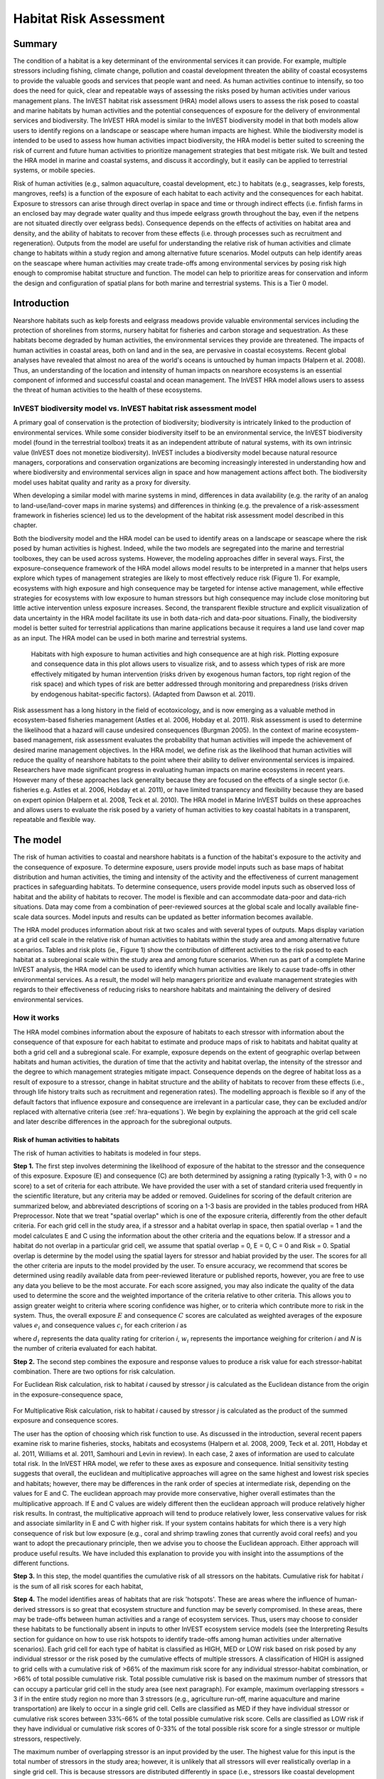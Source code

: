.. _habitat_risk_assessment:


.. |toolbox| image:: ./shared_images/toolbox.jpg
             :alt: toolbox
	     :align: middle 
	     :height: 15px

.. |folder| image:: ./shared_images/openfolder.png
             :alt: folder
	     :align: middle 
	     :height: 15px

.. |ok| image:: /shared_images/okbutt.png
             :alt: folder
	     :align: middle 
	     :height: 15px

.. |addbutt| image:: /shared_images/addbutt.png
             :alt: addbutt
	     :align: middle 
	     :height: 15px

.. |adddata| image:: /shared_images/adddata.png
             :alt: addbutt
	     :align: middle 
	     :height: 15px


.. |hra| image:: habitat_risk_assessment_images/image028.png
             :alt: habitatriskassessment
	     :align: middle 
	     :height: 15px


***********************
Habitat Risk Assessment
***********************

Summary
=======

The condition of a habitat is a key determinant of the environmental services it can provide.  For example, multiple stressors including fishing, climate change, pollution and coastal development threaten the ability of coastal ecosystems to provide the valuable goods and services that people want and need. As human activities continue to intensify, so too does the need for quick, clear and repeatable ways of assessing the risks posed by human activities under various management plans. The InVEST habitat risk assessment (HRA) model allows users to assess the risk posed to coastal and marine habitats by human activities and the potential consequences of exposure for the delivery of environmental services and biodiversity. The InVEST HRA model is similar to the InVEST biodiversity model in that both models allow users to identify regions on a landscape or seascape where human impacts are highest. While the biodiversity model is intended to be used to assess how human activities impact biodiversity, the HRA model is better suited to screening the risk of current and future human activities to prioritize management strategies that best mitigate risk.  We built and tested the HRA model in marine and coastal systems, and discuss it accordingly, but it easily can be applied to terrestrial systems, or mobile species.

Risk of human activities (e.g., salmon aquaculture, coastal development, etc.) to habitats (e.g., seagrasses, kelp forests, mangroves, reefs) is a function of the exposure of each habitat to each activity and the consequences for each habitat. Exposure to stressors can arise through direct overlap in space and time or through indirect effects (i.e. finfish farms in an enclosed bay may degrade water quality and thus impede eelgrass growth throughout the bay, even if the netpens are not situated directly over eelgrass beds). Consequence depends on the effects of activities on habitat area and density, and the ability of habitats to recover from these effects (i.e. through processes such as recruitment and regeneration). Outputs from the model are useful for understanding the relative risk of human activities and climate change to habitats within a study region and among alternative future scenarios.  Model outputs can help identify areas on the seascape where human activities may create trade-offs among environmental services by posing risk high enough to compromise habitat structure and function. The model can help to prioritize areas for conservation and inform the design and configuration of spatial plans for both marine and terrestrial systems. This is a Tier 0 model.

Introduction
============

Nearshore habitats such as kelp forests and eelgrass meadows provide valuable environmental services including the protection of shorelines from storms, nursery habitat for fisheries and carbon storage and sequestration. As these habitats become degraded by human activities, the environmental services they provide are threatened. The impacts of human activities in coastal areas, both on land and in the sea, are pervasive in coastal ecosystems. Recent global analyses have revealed that almost no area of the world's oceans is untouched by human impacts (Halpern et al. 2008). Thus, an understanding of the location and intensity of human impacts on nearshore ecosystems is an essential component of informed and successful coastal and ocean management. The InVEST HRA model allows users to assess the threat of human activities to the health of these ecosystems.

InVEST biodiversity model vs. InVEST habitat risk assessment model
------------------------------------------------------------------

A primary goal of conservation is the protection of biodiversity; biodiversity is intricately linked to the production of environmental services. While some consider biodiversity itself to be an environmental service, the InVEST biodiversity model (found in the terrestrial toolbox) treats it as an independent attribute of natural systems, with its own intrinsic value (InVEST does not monetize biodiversity). InVEST includes a biodiversity model because natural resource managers, corporations and conservation organizations are becoming increasingly interested in understanding how and where biodiversity and environmental services align in space and how management actions affect both.  The biodiversity model uses habitat quality and rarity as a proxy for diversity.

When developing a similar model with marine systems in mind, differences in data availability (e.g. the rarity of an analog to land-use/land-cover maps in marine systems) and differences in thinking (e.g. the prevalence of a risk-assessment framework in fisheries science) led us to the development of the habitat risk assessment model described in this chapter.

Both the biodiversity model and the HRA model can be used to identify areas on a landscape or seascape where the risk posed by human activities is highest. Indeed, while the two models are segregated into the marine and terrestrial toolboxes, they can be used across systems.  However, the modeling approaches differ in several ways. First, the exposure-consequence framework of the HRA model allows model results to be interpreted in a manner that helps users explore which types of management strategies are likely to most effectively reduce risk (Figure 1). For example, ecosystems with high exposure and high consequence may be targeted for intense active management, while effective strategies for ecosystems with low exposure to human stressors but high consequence may include close monitoring but little active intervention unless exposure increases. Second, the transparent flexible structure and explicit visualization of data uncertainty in the HRA model facilitate its use in both data-rich and data-poor situations. Finally, the biodiversity model is better suited for terrestrial applications than marine applications because it requires a land use land cover map as an input. The HRA model can be used in both marine and terrestrial systems.

.. figure:: habitat_risk_assessment_images/image002.jpg

   Habitats with high exposure to human activities and high consequence are at high risk. Plotting exposure and consequence data in this plot allows users to visualize risk, and to assess which types of risk are more effectively mitigated by human intervention (risks driven by exogenous human factors, top right region of the risk space) and which types of risk are better addressed through monitoring and preparedness (risks driven by endogenous habitat-specific factors).  (Adapted from Dawson et al. 2011).

Risk assessment has a long history in the field of ecotoxicology, and is now emerging as a valuable method in ecosystem-based fisheries management (Astles et al. 2006, Hobday et al. 2011). Risk assessment is used to determine the likelihood that a hazard will cause undesired consequences (Burgman 2005). In the context of marine ecosystem-based management, risk assessment evaluates the probability that human activities will impede the achievement of desired marine management objectives. In the HRA model, we define risk as the likelihood that human activities will reduce the quality of nearshore habitats to the point where their ability to deliver environmental services is impaired. Researchers have made significant progress in evaluating human impacts on marine ecosystems in recent years. However many of these approaches lack generality because they are focused on the effects of a single sector (i.e. fisheries e.g. Astles et al. 2006, Hobday et al. 2011), or have limited transparency and flexibility because they are based on expert opinion (Halpern et al. 2008, Teck et al. 2010). The HRA model in Marine InVEST builds on these approaches and allows users to evaluate the risk posed by a variety of human activities to key coastal habitats in a transparent, repeatable and flexible way.

The model
=========

The risk of human activities to coastal and nearshore habitats is a function of the habitat's exposure to the activity and the consequence of exposure. To determine exposure, users provide model inputs such as base maps of habitat distribution and human activities, the timing and intensity of the activity and the effectiveness of current management practices in safeguarding habitats. To determine consequence, users provide model inputs such as observed loss of habitat and the ability of habitats to recover. The model is flexible and can accommodate data-poor and data-rich situations. Data may come from a combination of peer-reviewed sources at the global scale and locally available fine-scale data sources. Model inputs and results can be updated as better information becomes available.

The HRA model produces information about risk at two scales and with several types of outputs. Maps display variation at a grid cell scale in the relative risk of human activities to habitats within the study area and among alternative future scenarios. Tables and risk plots (ie., Figure 1) show the contribution of different activities to the risk posed to each habitat at a subregional scale within the study area and among future scenarios. When run as part of a complete Marine InVEST analysis, the HRA model can be used to identify which human activities are likely to cause trade-offs in other environmental services. As a result, the model will help managers prioritize and evaluate management strategies with regards to their effectiveness of reducing risks to nearshore habitats and maintaining the delivery of desired environmental services.

How it works
------------

The HRA model combines information about the exposure of habitats to each stressor with information about the consequence of that exposure for each habitat to estimate and produce maps of risk to habitats and habitat quality at both a grid cell and a subregional scale. For example, exposure depends on the extent of geographic overlap between habitats and human activities, the duration of time that the activity and habitat overlap, the intensity of the stressor and the degree to which management strategies mitigate impact. Consequence depends on the degree of habitat loss as a result of exposure to a stressor, change in habitat structure and the ability of habitats to recover from these effects (i.e., through life history traits such as recruitment and regeneration rates). The modelling approach is flexible so if any of the default factors that influence exposure and consequence are irrelevant in a particular case, they can be excluded and/or replaced with alternative criteria (see :ref:`hra-equations`).  We begin by explaining the approach at the grid cell scale and later describe differences in the approach for the subregional outputs.

.. _hra-equations:

Risk of human activities to habitats
^^^^^^^^^^^^^^^^^^^^^^^^^^^^^^^^^^^^

The risk of human activities to habitats is modeled in four steps.

**Step 1.** The first step involves determining the likelihood of exposure of the habitat to the stressor and the consequence of this exposure. Exposure (E) and consequence (C) are both determined by assigning a rating (typically 1-3, with 0 = no score) to a set of criteria for each attribute. We have provided the user with a set of standard criteria used frequently in the scientific literature, but any criteria may be added or removed. Guidelines for scoring of the default criterion are summarized below, and abbreviated descriptions of scoring on a 1-3 basis are provided in the tables produced from HRA Preprocessor. Note that we treat "spatial overlap" which is one of the exposure criteria, differently from the other default criteria.  For each grid cell in the study area, if a stressor and a habitat overlap in space, then spatial overlap = 1 and the model calculates E and C using the information about the other criteria and the equations below.  If a stressor and a habitat do not overlap in a particular grid cell, we assume that spatial overlap = 0, E = 0, C = 0 and Risk = 0.  Spatial overlap is determine by the model using the spatial layers for stressor and habiat provided by the user.  The scores for all the other criteria are inputs to the model provided by the user.  To ensure accuracy, we recommend that scores be determined using readily available data from peer-reviewed literature or published reports, however, you are free to use any data you believe to be the most accurate. For each score assigned, you may also indicate the quality of the data used to determine the score and the weighted importance of the criteria relative to other criteria. This allows you to assign greater weight to criteria where scoring confidence was higher, or to criteria which contribute more to risk in the system. Thus, the overall exposure :math:`E` and consequence :math:`C` scores are calculated as weighted averages of the exposure values :math:`e_i` and consequence values :math:`c_i`  for each criterion *i* as

.. math:: E = \frac{\sum^N_{i=1}\frac{e_i}{d_i \cdot w_i}}{\sum^N_{i=1}\frac{1}{d_i \cdot w_i}}
   :label: eq1

.. math:: C = \frac{\sum^N_{i=1}\frac{c_i}{d_i \cdot w_i}}{\sum^N_{i=1}\frac{1}{d_i \cdot w_i}}
   :label: eq2

where :math:`d_i` represents the data quality rating for criterion *i*, :math:`w_i` represents the importance weighing for criterion *i* and *N* is the number of criteria evaluated for each habitat.

**Step 2.** The second step combines the exposure and response values to produce a risk value for each stressor-habitat combination. There are two options for risk calculation.

For Euclidean Risk calculation, risk to habitat *i* caused by stressor *j* is calculated as the Euclidean distance from the origin in the exposure-consequence space,

.. math:: R_{ij} = \sqrt{(E-1)^2+(C-1)^2}
   :label: eq3

.. figure:: habitat_risk_assessment_images/image010.jpg

For Multiplicative Risk calculation, risk to habitat *i* caused by stressor *j* is calculated as the product of the summed exposure and consequence scores.

.. math:: R_{ij} = E \cdot C
    :label: eq4

The user has the option of choosing which risk function to use. As discussed in the introduction, several recent papers examine risk to marine fisheries, stocks, habitats and ecosystems (Halpern et al. 2008, 2009, Teck et al. 2011, Hobday et al. 2011, Williams et al. 2011, Samhouri and Levin in review). In each case, 2 axes of information are used to calculate total risk. In the InVEST HRA model, we refer to these axes as exposure and consequence. Initial sensitivity testing suggests that overall, the euclidean and multiplicative approaches will agree on the same highest and lowest risk species and habitats; however, there may be differences in the rank order of species at intermediate risk, depending on the values for E and C. The euclidean approach may provide more conservative, higher overall estimates than the multiplicative approach.  If E and C values are widely different then the euclidean approach will produce relatively higher risk results. In contrast, the multiplicative approach will tend to produce relatively lower, less conservative values for risk and associate similarlity in E and C with higher risk. If your system contains habitats for which there is a very high consequence of risk but low exposure (e.g., coral and shrimp trawling zones that currently avoid coral reefs) and you want to adopt the precautionary principle, then we advise you to choose the Euclidean approach. Either approach will produce useful results. We have included this explanation to provide you with insight into the assumptions of the different functions.

**Step 3.** In this step, the model quantifies the cumulative risk of all stressors on the habitats. Cumulative risk for habitat *i* is the sum of all risk scores for each habitat,

.. math:: R_i = \sum^J_{j=1} R_{ij}
   :label: eq5

**Step 4.** The model identifies areas of habitats that are risk 'hotspots'. These are areas where the influence of human-derived stressors is so great that ecosystem structure and function may be severly compromised. In these areas, there may be trade-offs between human activities and a range of ecosystem services. Thus, users may choose to consider these habitats to be functionally absent in inputs to other InVEST ecosystem service models (see the Interpreting Results section for guidance on how to use risk hotspots to identify trade-offs among human activities under alternative scenarios). Each grid cell for each type of habitat is classified as HIGH, MED or LOW risk based on risk posed by any individual stressor or the risk posed by the cumulative effects of multiple stressors. A classification of HIGH is assigned to grid cells with a cumulative risk of >66% of the maximum risk score for any individual stressor-habitat combination, or >66% of total possible cumulative risk.  Total possible cumulative risk is based on the maximum number of stressors that can occupy a particular grid cell in the study area (see next paragraph).  For example, maximum overlapping stressors = 3 if in the entire study region no more than 3 stressors (e.g., agriculture run-off, marine aquaculture and marine transportation) are likely to occur in a single grid cell. Cells are classified as MED if they have individual stressor or cumulative risk scores between 33%-66% of the total possible cumulative risk score. Cells are classified as LOW risk if they have individual or cumulative risk scores of 0-33% of the total possible risk score for a single stressor or multiple stressors, respectively.  

The maximum number of overlapping stressor is an input provided by the user. The highest value for this input is the total number of stressors in the study area; however, it is unlikely that all stressors will ever realistically overlap in a single grid cell.  This is because stressors are distributed differently in space (i.e., stressors like coastal development exist along the shore while shipping lanes exist offshore) and because some stressors can never exist in the exact same location (i.e., coastal development for tourism and aquaculture). From applying this model in several locations, we have found that 3 or 4 is a common value for maximum number of overlapping stressors, but the user should either manually examine his/her maps for overlaps in stressors or use the overlap analysis model to calculate the highest number of overlappig stressors.

**Step 5.** In the final step, the user has the option of assessing risk at a subregional scale, which is larger than the resolution of the grid cells and smaller than the size of the study area.  In a coastal and marine spatial planning process, subregions are often units of governance (i.e., coastal planning regions, states or provinces) within the boundaries of the planning area. Risk outputs at a subregional scale can be used to determine which activites are contributing the most to habitat risk in a particular region.  This information can in turn be used to explore strategies that would reduce the exposure of a particular habitat to a particular activity, such as reducing the extent or changing the location of an activity.  The model produces risk plots for each habitat that compare the consequence and exposure scores for all activities at a subregional scale.  These plots help to user to understand if reducing exposure of particular activities through management actions is likely to reduce risk or if risk is driven by consequence, which is harder to perturb through management actions (see Figure 1 above).  The model also produces tables listing E, C and Risk for each habitat-stressor combination at a subregional scale and calculates the percentage of cumulative risk by habitat that is due to a particular stressor in that region.  Note that the subregional score for spatial overlap (a default exposure criteria) is based on the fraction of habitat area in a subregion that overlaps with a human activity (see below for more detail).  The subregional score for all other E and C criteria are the average E and C score across all grid cells in the study area. Risk is estimated either using the Euclidean distance or multaplicative approach (see above).


Exposure and consequence criteria in more detail
^^^^^^^^^^^^^^^^^^^^^^^^^^^^^^^^^^^^^^^^^^^^^^^^

The model allows for any number of criteria to be used when evaluating the risk to habitat areas. As a default, the model provides a set of typical considerations for evaluating risk of stressors to habitats. With the exception of spatial overlap at a grid cell scale, these criteria are rated on a scale of 1-3, with 0 = no score.  But we do not constrain the rating of these criteria to a 0-3 scale. If there is significant literature using an alternative scale, the model can accomodate any scale (i.e., 1-5, 1-10) as long as there is consistency across the rating scores within a single model run. It should be noted that using a score of 0 on ANY scale will indicate that the given criteria is not desired within that model run. 

Exposure of habitats to stressors
"""""""""""""""""""""""""""""""""

The risk of a habitat being affected by a stressor depends in part on the exposure of the habitat to that stressor. Stressors may impact habitats directly and indirectly. Because indirect impacts are poorly understood and difficult to trace, we only model the risk of stressors that directly impact habitat by overlapping in space. Other important considerations include the duration of spatial overlap, intensity of the stressor, and whether management strategies reduce or enhance exposure.

1. **Spatial overlap .**  To assess spatial overlap in the study area, the model uses maps of the distribution of habitats and stressors.  Habitat types can be biotic, such as eelgrass or kelp, or abiotic, such as hard or soft bottom. The user defines the detail of habitat classification. For example, habitats can be defined as biotic or abiotic, by taxa (e.g., coral, seagrass, mangrove), by species (e.g., red, black mangroves) or in whatever scheme the user desires.  However, the user should keep in mind that in order for such detail to be useful and change the outcome of the model, these habitat classifications should correspond with differences between habitats in their response to the stressors.

   The model also requires the user to input maps of the distribution of each stressor and information about its "zone of influence." The zone of influence of each stressor is the distance over which the effects of the stressor spread beyond its actual footprint in the input stressor map. For some stressors, such as over-water structures that shade eelgrass beds, this distance will be small.  For other stressors, such as finfish aquaculture pens where nutrients spread 300-500m, this distance may be large. The model uses the distance of influence of a stressor to create an intermediate output that is a map of the stressor footprint buffered by the zone of influence. The model uses the maps of habitat and buffered stressors to estimate spatial overlap between each habitat and each stressor at the grid cell and subregional scale.
   
   For each grid cell, if the habitat overlaps with a stressor, then spatial overlap = 1 and the model calculates exposure, consequence and risk using scores for the other criteria (below).  If a habitat does not overlap with a stressor in a particular grid cell, then the model sets exposure, consequence and risk = 0 in that particular grid cell. At the subregional scale, the model calculates the fraction of area of each habitat that overlaps with each stressor.  Next the model puts that fraction on a scale of 1-3 to match the scale for scoring the other criteria.  For example,if spatial overlap = 50% of the habitat overlapped by a stressor, then 3*overlap + 1*(1-overlap) = 2.  Lastly, the model averages the spatial overlap score with the average exposure score for the subregion.  If there is no spatial overlap between the habitat and stressor at the subregional scale, then exposure = 0, consequence = 0 and risk = 0.  

2. **Overlap time rating.**  Temporal overlap is the duration of time that the habitat and the stressor experience spatial overlap. Some stressors, such as permanent overwater structures, are present year-round; others are seasonal, such as certain fishing practices. Similarly, some habitats (e.g. mangroves) are present year round, while others are more ephemeral (e.g. some seagrasses). 

   We use the following categories to classify HIGH, MEDIUM and LOW temporal overlap:

   ================ ========================================================= ======================================================== ======================================================== ============
   ..               High (3)                                                  Medium (2)                                               Low (1)                                                  No score (0)
   ================ ========================================================= ======================================================== ======================================================== ============
   Temporal overlap Habitat and stressor co-occur for 8-12 months of the year Habitat and stressor co-occur for 4-8 months of the year Habitat and stressor co-occur for 0-4 months of the year N/A
   ================ ========================================================= ======================================================== ======================================================== ============

   Choose "No score" to exclude this criteria from your assessment.

3. **Intensity rating.** The exposure of a habitat to a stressor depends not only on whether the habitat and stressor overlap in space and time, but also on the intensity of the stressor.  The intensity criterion is stressor-specific.  For example, the intensity of nutrient-loading stress associated with netpen salmon aquaculture is related to the number of salmon in the farm and how much waste is released into the surrounding environment. Alternatively, the intensity of destructive shellfish harvesting is related to the number of harvesters and the harvest practices. You can use this intensity criteria to explore how changes in the intensity of one stressor might affect risk to habitats.  For example, one could change the intensity score to represent changes in the stocking density of a salmon farm in a future scenario.  One can also use this ranking to incorporate relative differences in the intensity of different stressors within the study region.  For example, different types of marine transportation may have different levels of intensity.  For example, cruise ships may be a more intense stressor than water taxis because they release more pollutants than the taxis do. 

   We use the following categories to classify HIGH, MEDIUM and LOW intensity:

   ========= ============== ================ ============= ============
   ..        High (3)       Medium (2)       Low (1)       No score (0)
   ========= ============== ================ ============= ============
   Intensity High intensity Medium intensity Low intensity N/A
   ========= ============== ================ ============= ============

   Choose "No score" to exclude this criteria from your assessment.

4. **Management strategy effectiveness rating.** Management can limit the negative impacts of human activities on habitats. For example, policies that require salmon aquaculturists to let their farms lie fallow may reduce the amount of waste released and allow nearby seagrasses to recover. Similarly, regulations that require a minimum height for overwater structures reduce the shading impacts of overwater structures on submerged aquatic vegetation. Thus, effective management strategies will reduce the exposure of habitats to stressors. The effectiveness of management of each stressor is scored relative to other stressors in the region.  So if there is a stressor that is very well managed such that it imparts much less stress on the system than other stressors, classify management effectiveness as "very effective."  In general, however, the management of most stressors is likely to be "not effective."  After all, you are including them as stressors because they are having some impact on habitats. You can then use this criterion to explore changes in management between scenarios, such as the effect of changing coastal development from high impact (which might receive a score of "not effective") to low impact (which might receive a score of "somewhat effective)." 

   We use the following categories to classify HIGH, MEDIUM and LOW management effectiveness:

   ======================== ============================= ================== ============== ============
   ..                       High (3)                      Medium (2)         Low (1)        No score (0)
   ======================== ============================= ================== ============== ============
   Management effectiveness Not effective, poorly managed Somewhat effective Very effective N/A
   ======================== ============================= ================== ============== ============

   Choose "No score" to exclude this criteria from your assessment.


Consequence of exposure
"""""""""""""""""""""""

The risk of a habitat being degraded by a stressor depends on the consequence of exposure. The consequence of exposure depends on the ability of a habitat to resist the stressor and recover following exposure, and can be assessed using four key attributes: change in area, change in structure, frequency of natural disturbance, and recovery attributes.  We describe each in turn below.

1. **Change in area rating.** Change in area is measured as the percent change in areal extent of a habitat when exposed to a given stressor and thus reflects the sensitivity of the habitat to the stressor. Habitats that lose a high percentage of their areal extent when exposed to a given stressor are highly sensitive, while those habitats that lose little area are less sensitive and more resistant. 

   We use the following categories to classify HIGH, MEDIUM and LOW change in area:

   ============== =========================== ============================ ======================== ============
   ..             High (3)                    Medium (2)                   Low (1)                  No score (0)
   ============== =========================== ============================ ======================== ============
   Change in area High loss in area (50-100%) Medium loss in area (20-50%) Low loss in area (0-20%) N/A
   ============== =========================== ============================ ======================== ============

   Choose "No score" to exclude this criteria from your assessment.

2. **Change in structure rating.** For biotic habitats, the change in structure is the percentage change in structural density of the habitat when exposed to a given stressor. For example, change in structure would be the change in shoot density for seagrass systems, change in polyp density for corals, or change in stipe density for kelp systems. Habitats that lose a high percentage of their structure when exposed to a given stressor are highly sensitive, while habitats that lose little structure are less sensitive and more resistant. For abiotic habitats, the change in structure is the amount of structural damage sustained by the habitat. Sensitive abiotic habitats will sustain complete or partial damage, while those that sustain little to no damage are more resistant. For example, gravel or muddy bottoms will sustain partial or complete damage from bottom trawling while hard bedrock bottoms will sustain little to no damage.

   We use the following categories to classify HIGH, MEDIUM and LOW change in structure:

   =================== ==================================================================================================================== ======================================================================================================================= ======================================================================================================================== ============
   ..                  High (3)                                                                                                             Medium (2)                                                                                                              Low (1)                                                                                                                  No score (0)
   =================== ==================================================================================================================== ======================================================================================================================= ======================================================================================================================== ============
   Change in structure High loss in structure (for biotic habitats, 50-100% loss in density, for abiotic habitats, total structural damage) Medium loss in structure (for biotic habitats, 20-50% loss in density, for abiotic habitats, partial structural damage) Low loss in structure (for biotic habitats, 0-20% loss in density, for abiotic habitats, little to no structural damage) N/A
   =================== ==================================================================================================================== ======================================================================================================================= ======================================================================================================================== ============

   Choose "No score" to exclude this criteria from your assessment.

3. **Frequency of natural disturbance rating.** If a habitat is naturally frequently perturbed in a way similar to the anthropogenic stressor, it may be more resistant to additional anthropogenic stress. For example, habitats in areas that experience periodical delivery of nutrient subsidies (i.e. from upwelling or allocthonous inputs such as delivery of intertidal plant material to subtidal communities) are adapted to variable nutrient conditions and may be more resistant to nutrient loading from netpen salmon aquaculture. This criterion is scored separately for each habitat-stressor combination, such that being adapted to variable nutrient conditions increases resistance to nutrient loading from salmon aquaculture but not destructive fishing. However, high storm frequency may increase resistance to destructive fishing, because both stressors impact habitats in similar ways. 

   We use the following categories to classify HIGH, MEDIUM and LOW natural disturbance frequencies:

   ================================ ====================== ====================== =============== ============
   ..                               High (3)               Medium (2)             Low (1)         No score (0)
   ================================ ====================== ====================== =============== ============
   Frequency of natural disturbance Annually or less often Several times per year Daily to weekly N/A
   ================================ ====================== ====================== =============== ============

   Choose "No score" to exclude this criteria from your assessment.

.. note:: The following consequence criteria are Recovery Attributes.  These include life history traits such as regeneration rates and recruitment patterns influence the ability of habitats to recover from disturbance.  For biotic habitats, we treat recovery as a function of natural mortality, recruitment, age of maturity, and connectivity.

4. **Natural mortality rate rating (biotic habitats only).** Habitats with high natural mortality rates are generally more productive and more capable of recovery.

   We use the following categories to classify HIGH, MEDIUM and LOW natural mortality rates:

   ====================== ========================== ================================ ================================== ============
   ..                     High (3)                   Medium (2)                       Low (1)                            No score (0)
   ====================== ========================== ================================ ================================== ============
   Natural mortality rate Low mortality (e.g. 0-20%) Moderate mortality (e.g. 20-50%) High mortality (e.g.80% or higher) N/A
   ====================== ========================== ================================ ================================== ============

   Choose "No score" to exclude this criteria from your assessment.

5. **Recruitment rating (biotic habitats only).** Frequent recruitment increases recovery potential by increasing the chance that incoming propagules can re-establish a population in a disturbed area.

   We use the following categories to classify HIGH, MEDIUM and LOW natural recruitment rate:

   ======================== ============ ============= ==================== ============
   ..                       High (3)     Medium (2)    Low (1)              No score (0)
   ======================== ============ ============= ==================== ============
   Natural recruitment rate Every 2+ yrs Every 1-2 yrs Annual or more often N/A
   ======================== ============ ============= ==================== ============

   Choose "No score" to exclude this criteria from your assessment.

6. **Age at maturity/recovery time.** Biotic habitats that reach maturity earlier are likely to be able to recover more quickly from disturbance than those that take longer to reach maturity.  Here we refer to maturity of the habitat as a whole (i.e., a mature kelp forest) rather than reproductive maturity of individuals.  For abiotic habitats, shorter recovery times for habitats such as mudflats decrease the consequences of exposure to human activities. In contrast, habitats made of bedrock will only recover on geological time scales, greatly increasing the consequences of exposure. 

   We use the following categories to classify HIGH, MEDIUM and LOW age at maturity/recovery time:

   ============================= ================ ========== ============== ============
   ..                            High (3)         Medium (2) Low (1)        No score (0)
   ============================= ================ ========== ============== ============
   Age at maturity/recovery time More than 10 yrs 1-10yrs    Less than 1 yr N/A
   ============================= ================ ========== ============== ============

   Choose "No score" to exclude this criteria from your assessment.

7. **Connectivity rating (biotic habitats only).** Larval dispersal and close spacing of habitat patches increases the recovery potential of a habitat by increasing the chance that incoming propagules can re-establish a population in a disturbed area. 

   We use the following categories to classify HIGH, MEDIUM and LOW connectivity:

   ============ ============================== =========================== ======================= ============
   ..           High (3)                       Medium (2)                  Low (1)                 No score (0)
   ============ ============================== =========================== ======================= ============
   Connectivity Low dispersal (less than 10km) Medium dispersal (10-100km) High dispersal (>100km) N/A
   ============ ============================== =========================== ======================= ============

   Choose "No score" to exclude this criteria from your assessment.

Using Spatially Explicit Criteria
^^^^^^^^^^^^^^^^^^^^^^^^^^^^^^^^^

As an alternative to assigning a single rating to a criteria that is then applied to the whole study region, the model allows for spatially explicit criteria to be used as an input. Spatially explicit criteria ratings can be used for any of the exposure or consequence criteria. For example, the user could differtiate between areas of high and low recruitment for a particular habitat or species within the study area.  As another example, the user may have information on spatial variation in a human activity, such as density of fish in aquaculture pens which could influence the intensity rating of this stressor. The spatially explicit criteria are vector layers, where each feature may contain a separate rating for that particular area. (See the :ref:`hra-preprocessor` section for more information how how to prepare and use spatially explicit criteria within a complete model run.)

Guidelines for scoring data quality
^^^^^^^^^^^^^^^^^^^^^^^^^^^^^^^^^^^

Risk assessment is an integrative process, which requires a substantial amount of data on many attributes of human and ecological systems. It is likely that some aspects of the risk assessment will be supported by high quality data and other aspects will be subject to limited data availability and high uncertainty. The user has the option of scoring data quality to put greater weight on the criteria for which confidence is higher in the calculation of risk (eq. 2 and 3). We hope that by including the option to rate data quality in the model, users will be aware of some sources of uncertainty in the risk assessment, and will therefore be cautious when using results derived from low quality data. In addition, the information generated from this rating process can be used to guide research and monitoring effects to improve data quality and availability. We suggest the users first run the model with the same data quality score (e.g., 1) for all the criteria to determine if the overall patterns make sense based just on relationships between the stressors and habitats. Next, ff users do not have verified information on the data quality of a given criteria, they should then re-run the model using a 2 or 3 to indicate lower and lowest possible data quality.


For each exposure and consequence score, users can indicate the quality of the data that were used to determine the score on a sliding scale where 1 indicates a limited knowledge of the data quality, and anything above that would be seen as increasingly trustworthy data. 

===================================================================================================================================================== ==================================================================================================================================================================== =====================================================================================================================
Best data                                                                                                                                             Adequate data                                                                                                                                                        Limited data
===================================================================================================================================================== ==================================================================================================================================================================== =====================================================================================================================
Substantial information is available to support the score and is based on data collected in the study region (or nearby) for the species in question. Information is based on data collected outside the study region, may be based on related species, may represent moderate or insignificant statistical relationships. No empirical literature exists to justify scoring for the species but a reasonable inference can be made by the user.
===================================================================================================================================================== ==================================================================================================================================================================== =====================================================================================================================


Limitations and Assumptions
---------------------------

Limitations
^^^^^^^^^^^

1. **Results are limited by data quality**: The accuracy of the model results is limited by the availability and quality of input data. Using high quality data such as those from local assessments replicated at several sites within the study region for the species in question within the last ten years will yield more accurate results than using lower quality data that are collected at a distant location with limited spatial or temporal coverage. In most cases, users will need to use data from other geographic locations for some of the stressor-habitat combinations because most of the data on the effects of some stressors have only been collected in a limited number of locations worldwide. To overcome these data limitations, we include a data quality score in the analysis.  This score allows users to down-weight criteria for which data quality is low.

2. **Results should be interpreted on a relative scale**: Due to the nature of the scoring process, results can be used to compare the risk of several human activities among several habitats within the study region (which can range in size from small local scales to a global scale), but should not be used to compare risk calculations from separate analyses.

3. **Results do not reflect the effects of past human activities**. The HRA model does not explicitly account for the effects of historical human activities on the current risk. Exposure to human activities in the past may affect the consequence of human activities in the present and future. If users have historical data on the exposure of habitats to human activities (e.g. spatial and temporal extent), and information on how this affects current consequence scores, they may include this information in the analysis for more accurate results.

4. **Results are based on equal weighting of criteria unless the user weights the criteria by importance or data quality**. The model calculates the exposure and consequence scores assuming that the effect of each criterion (i.e. spatial overlap and recruitment pattern) is of equal importance in determining risk. The relative importance of each of the criteria is poorly understood, so we assume equal importance. However, the user has the option to weight the importance of each criterion in determining overall risk.

Assumptions
^^^^^^^^^^^

1. **Often information in the literature about the effect stressors on habitats comes from only a few locations**.  If using globally available data or data from other locations, users make the assumption that *ecosystems around the world respond in similar ways to any given stressor* (i.e. eelgrass in the Mediterranean responds to netpen aquaculture in the same way as eelgrass in British Columbia). To avoid making this assumption across the board, users should use local data whenever possible.

2. **Cumulative risk is additive (vs. synergistic or antagonistic)**. The interaction of multiple stressors on marine ecosystems is poorly understood (see Crain et al. 2008 for more information). Interactions may be additive, synergistic or antagonistic. However, our ability to predict the type of interaction that will occur is limited. Due to the absence of reliable information on the conditions that determine additivity, synergism or antagonism, the model assumes additivity because it is the simplest approach. As a result, the model may over- or under-estimate the cumulative risk depending on the set of stressors occurring in the study region.


.. _hra-data-needs:

Data Needs
==========

The model uses an interface to input all required and optional data and a series of Comma Separated Value (CSV) files with which to score all criteria and their data quality.  Here we outline the options presented to the user via the interface and the maps and data tables that will be used by the model.  First we describe required inputs, followed by a description of optional inputs.

To run the model, three steps are required:

1.  Run the HRA Preprocessor Tool
2.  Fill out the Ratings CSVs
3.  Run the Habitat Risk Assessment model


.. _hra-preprocessor:

HRA Preprocessor
----------------

Before running the HRA model, it is necessary to concatenate and rate all applicable criteria information. This can be accomplished by running the Preprocessor tool, then editing the resulting CVSs. If you have already run the model, or have the 'habitat_stressor_ratings' directory from a previous HRA Preprocessor run, you may skip this step and proceed to running the Habitat Risk Assessment tool. 

To run the tool, run the HRA Preprocessor executable. This will launch a graphical user interface (GUI).

.. figure:: habitat_risk_assessment_images/hra_preproc_total.png

    The HRA Preprocessor main user interface.
|
There are several pieces that should be used as inputs to this tool. At any time, you can click the blue question marks to the right of an input for additional guidance.

1. **Workspace Location (required)**. Users are required to specify a workspace folder path. Running HRA Preprocessor creates a folder named 'habitat_stressor_ratings' within this workspace. This Folder will hold all relevant CSVs for criteria rating in the particular model run. ::

     Name: Path to a workspace folder.  Avoid spaces.
     Sample path: \InVEST\HabitatRiskAssess_3_0\

2. **Calculate Risk To Habitat/Species**  Here you will select the habitats and/or species that will be inputs for this run of the model. Each of these inputs should point to a directory containing all of the named habitat or species shapefile layers that you wish to include in this model run. The file names are not required to contain an identifying number. Each directory should be independent of the others so as to avoid incorrect repetition in the outputs, and should contain ONLY layers that are desired within this assessment. ::
     
     Name: Path to a habitat or species folder.  Avoid spaces.
     Sample path: \InVEST\HabitatRiskAssess_3_0\HabitatLayers

3. **Directory for Stressor Layers** Users should select a folder containing stressors to be overlapped with habitats and/or species. This directory should contain ONLY the stressors desired within this model run. ::
     
     Name: Path to a habitat or species folder.  Avoid spaces.
     Sample path: \InVEST\HabitatRiskAssess_3_0\StressorLayers

.. figure:: habitat_risk_assessment_images/hra_preproc_wkspace.png

4. **Criteria** We have divided up criteria into 3 categories: Exposure, Sensitivity, and Resilience. Exposure criteria are specific to a habitat-stressor pairing, and will be applied to the exposure portion of the risk modeling equation. Sensitivity criteria are also applied to a specific habitat-stressor pairing, but will be applied to the consequence portion of the risk equation. Resilience criteria will likewise be applied to the consequence portion of the risk equation, but are specific to an overall habitat. Placing a criteria into one of these categories within the user interface will determine how user ratings are input into the HRA model. The default criteria provided are derived from peer-reviewed literature and are recommended as a good set of contributers to risk in a system, but users do have the option to add or remove criteria if desired.  Only choose this option if the default criteria do not apply to the system being modeled, or do not correctly address all facets of the risk assessment.

.. figure:: habitat_risk_assessment_images/hra_preproc_criteria.png
    
    The three categories- Exposure, Sensitivity, and Resilience correspond to stressor-specific, overlap-specific, and habitat-specific criteria respectively.
|
5. **Optional** Determine whether spatial criteria are available and desired. These are vector layer files which would provide more explicit detail for a specific criteria in the assessment. If spatially explicit criteria is desired, this input should point to an outer directory for all spatial criteria. A rigid structure **MUST** be followed in order for the model to run. Within the outer spatial criteria folder, there **MUST** be the following 3 folders: Sensitivity, Exposure, and Resilience. Vector criteria may then be placed within the desired folder. Each feature in the shapefiles used **MUST** include a 'Rating' attribute which maps to a float or int value desired for use as the rating value of that spatial criteria area. 
  + Any criteria placed within the Resilience folder will apply only to a given habitat. They should be named with the form: habitatname_criteria_name.shp. Criteria may contain more than one word if separated by an underscore.
  + Any criteria placed within the Exposure folder will apply to the overlap between a given habitat and a given stressor. They should be named with the form: habitatname_stressorname_criteria_name.shp. Criteria may contain more than one word if separated by an underscore.
  + Any criteria placed within the Sensitivity folder will apply to the overlap between a given habitat and a given stressor. They should be named with the form: habitatname_stressorname_criteria_name.shp. Criteria may contain more than one word if separated by an underscore.

.. figure:: habitat_risk_assessment_images/hra_preproc_spatial.png


6. Run the tool. This will create a directory in your selected workspace called habitat_stressor_ratings. Keep in mind that if a folder of the name habitat_stressor_ratings already exists within the workspace, it will be deleted to make way for the new output folder. This directory can be renamed as necessary after completion, and will contain a series of files with the form: habitatname_ratings.csv, as well a file named stressor_buffers.csv. There will be one file for every habitat, and the one additional file for stressor buffers. HRA 3.0's sample data includes a sample folder for use within the main HRA executable called habitat_stressor_ratings_sample, containing pre-filled criteria values relevant to the sample data for the west coast of Vancouver Island, Canada.

.. _hra-csvs:

Ratings CSVs
------------

The CSVs contained within the habitat_stressor_ratings folder will provide all criteria information for the run of the Habitat Risk Assessment. There are two types of CSVs- habitat overlap CSVs and the stressor buffer CSV. Habitat CSVs will contain not only habitat-specific criteria information, but also all criteria that impact the overlap between that habitat and all applicable stressors. The stressor buffer CSV will be a single file containing the desired buffer for all stressors included in the assessment.

.. figure:: habitat_risk_assessment_images/csvs.png

    Upon initial creation, CSVs will contain no ratings, only guidance for known criteria on a scale of 0-3. However, users should feel free to fill in ratings on a different scale if there is significant reviewed data, but should be sure to be consistent on scale across ALL CSVs.

|
When preprocessor is run, the CSVs will contain no numerical ratings, only guidance on how each rating might be filled out. The user should use the best available data sources in order to obtain rating information. The column information to be filled out includes the following:

1. "Rating"- This is a measure of a criterion's impact on a particular habitat or stressor, with regards to the overall ecosystem. Data may come from a combination of peer-reviewed sources at the global scale and locally available fine-scale data sources. Model inputs and results can be updated as better information becomes available. We provide guidance for well-known criteria on a scale of 0-3, but it should be noted that if information is available on a different scale, this can also be used. It is important to note, however, that all rating information across all CSVs should be on one consistent scale, regardless of what the upper bound is.
2. "DQ"- This column represents the data quality of the score provided in the \'Rating\' column. Here the model gives the user a chance to downweight less-reliable data sources, or upweight particularly well-studied criteria. While we provide guidance for a scoring system of 1-3, the user should feel free to use any upper bound they feel practical, as long as the scale is consistent. The lower bound, however, should ALWAYS be 1, unless the user wishes to remove the entire criteria score.
3. "Weight"- Here the user is given the opportunity to upweight critiera which they feel are particularly important to the system, independent of the source data quality. While we provide guidance for a scoring system from 1-3, the user should feel free to use any upper bound they feel practical, as long as the scale is consistent. The lower bound, however, should ALWAYS be 1 unless the user wishes to remove the entire criteria score.
4. (Optional) "E/C"- This column indicates whether the given criteria is being applied to the exposure or the consequence portion of the chosen risk equation. These can be manually changed by the user on a single criteria basis, however, we would strongly recommend against it. If the user desires to chance that criteria's allocation, it would be better to chance the allocation of the criteria within the Resilience, Exposure, Sensitivity categories using the HRA Preprocessor User Interface. By default, any criteria in the Sensitivity or Resilience categories will be assigned to Consequence (C) within the risk equations, and any criteria within the Exposure category will be assigned to Exposure (E) within the risk equation.

Habitat CSVs should be filled out with habitat-specific criteria information as well as any criteria which apply to the overlap of the given habitat and stressors. The Stressor Buffer CSV should be filled out with the desired numerical buffer which can be used to expand a given stressor's influence within the model run. This can be 0 if no buffering is desired for a given stressor, but may NOT be left blank.

Any criteria which use spatially explicit criteria (specified by the user during the HRA Preprocessor) will be noted in the CSV by the word 'SHAPE' in the rating column for that habitat, stressor, or combined criteria. The user should still fill in a Data Quality and Weight for these criteria, but should **NOT** remove the 'SHAPE' string unless they no longer desire to use a spatial criteria for that attribute.

.. figure:: habitat_risk_assessment_images/stress_csvs.png

.. _hra-main-executable:

Habitat Risk Assessment
-----------------------

The main computation portion of the HRA model will be done by the Habitat Risk Assessment executable. First we describe required inputs.  The required inputs are the minimum data needed to run this model.

.. figure:: habitat_risk_assessment_images/hra_total.png

    The HRA 3.0 main executable.

1. **Workspace Location (required)**. Users are required to specify a workspace folder path.  It is recommended that the user create a new folder for each run of the model.  For example, by creating a folder called "runBC" within the "HabitatRiskAssess_3_0" folder, the model will create "Intermediate" and "Output" folders within this "runBC" workspace.  The "Intermediate" folder will compartmentalize data from intermediate processes.  The model's final outputs will be stored in the "Output" folder. ::

     Name: Path to a workspace folder.  Avoid spaces.
     Sample path: \InVEST\HabitatRiskAssess_3_0\runBC

2. **Criteria Scores Folder (required)**. After running the HRA Preprocessor tool, a folder will be created which contains the collective criteria scores for all habitats and stressors. For this input, point to the outer folder containing all CSVs. ::

     Name: Folder can be named anything, but avoid spaces.
     Sample path: \InVEST\HabitatRiskAssess_3_0\runBC\habitat_stressor_ratings

3. **Resolution of Analysis (required)**. The size in meters that is desired for the analysis of the shapefile layers at a grid cell scale. This will define the width and height of each unique risk grid cell. This must be a whole number.  The user should base this size on the resolution of the habitat data and scale at which habitats are distributed in space.  For example, small patches of seagrasses and kelp are often about 100-200 square meters, which is about the smallest resolution we recommend running the model.  If the input habitat data are coarse, then a minimum of 500 meters is better.  If you examine your risk outputs and find that the edges of patches of habitat have regular and distinct variation in risk, such that every high and medium risk cell on the edge of habitat patches are border by low risk cells, consider enlargening your resolution.  We recommend running the model for the first time at a low resolution (500 m2 or 1 km) to verify that the model is running properly.  Then use a higher resolution in subsequent runs.

4. **Risk Equation (required)**. This selection chooses the equation that will be used when calculating risk to a given habitat. (See the :ref:`hra-equations` section.) The user may choose either either a Euclidean risk model, or a Multiplicative risk model. 

5. **Decay Equation (required)** This selection picks how any desired stressor buffering will be applied. The stressor buffer amount, which should have been provided by the user in the stressor buffer CSV, can be degraded in order to provide a more accurate depiction of influence decay within an ecosystem. The options are as follows. "None" will provide the full range of the stressor buffer, without any decay whatsoever. "Linear" and "Exponential" will use the stated equation as a model for decay from the edges of the original stressor shape to the full extent of the buffer distance. 

6. **Maximum Criteria Score (required)** The maximum criteria score is the user-reported highest value assigned to any criteria rating within the assessment. This will be used as the upper bounded value against which all rating scores will be compared. For example, in a model run where the ratings scores vary from 0-3, this would be a 3. If the user chooses to use a different scale for ratings, however, this should be the highest value that could be potentially assigned to a criteria. If the model run is using spatially explicit criteria, this value should be the maximum value assigned to either a criteria feature or to a CSV criteria rating.

7. **Use Subregions Shapefile? (optional)**. By checking this box, the model will use a subregions shapefile to generate an HTML table of averaged exposure, consequence, and risk values within each subregion by habitat and stressor. In addition, if the Risk Equation chosen is Euclidean, the model will also generate a series of figures which clearly display the exposure-consequence ratings and the resulting risk results for each habitat-stressor combination by subregion. It will also create a figure showing cumulative ecosystem risk for all subregions habitats in the study. Each of the subregion shapefile features **MUST** contain a 'Name' attribute in order to be properly included in the subregion averaging. ::

     Name: File can be named anything, but avoid spaces.
     File Type: Polygon shapefile (.shp)
     Sample path: \InVEST\HabitatRiskAssess_3_0\runBC\subregions.shp

.. _hra-interpreting-results:

Interpreting results
====================

Model outputs
-------------

Upon successful completion of the model, you will see new folders in your Workspace called "Intermediate" and "Output". These two folders will hold all outputs, both temporary and final that are used in a complete run of the model. While most users will be interested only in the Output folder data, we will describe all outputs below.

Intermediate Folder
^^^^^^^^^^^^^^^^^^^

The Intermediate folder contains files that were used for final output calculations. All rasters within this file use the pixel size that the user specifies in the "Resolution of Analysis" text field of the :ref:`hra-main-executable` main executable. 

+ \\Intermediate\\Criteria_Rasters\\spatial_criteria_name.tif

  + If the user has included any spatially explicit criteria in the assessment, this folder will contain a rasterized version of that vector layer, with the 'Rating' attribute burned as the pixel value. 

+ \\Intermediate\\Habitat_Rasters\\habitat_name.tif
  
  + A rasterized version of all habitat or species vector files included in the assessment.

+ \\Intermediate\\Stressor_Rasters\\stressor_name.tif

  + A rasterized version of all stressor vector files included in the assessment.

+ \\Intermediate\\Stressor_Rasters\\stressor_name_buff.tif

  + This is a copy of the stressor_name.tif file in the same folder, but with each stressor's individual buffering included. If a given stressor has a 0 buffer distance, this will be an exact copy of the rasterized vector file. For all other files, this will be buffered by the desired amount set forth in the "Stressor Buffer (m)" section of the :ref:`hra-csvs`,  decayed from 1 to 0 using the equation chosen in the "Decay Equation" section of the :ref:`hra-main-executable`.

+ \\Intermediate\\Overlap_Rasters\\H[habitat_name]_S[stressor_name].tif

  + A raster representing the overlap between each pair of the habitat or species rasters, and the buffered stressor rasters. 

+ \\Intermediate\\H[habitatname]_S[stressorname]_C_Risk_Raster.tif

    + A raster representing the Consequence portion of the final risk calculations for the overlap of the given habitat and stressor.

+ \\Intermediate\\H[habitatname]_S[stressorname]_E_Risk_Raster.tif
    
    + A raster representing the Exposure portion of the final risk calculations for the overlap of the given habitat and stressor.

+ Intermediate\\H[habitatname]_S[stressorname]_Risk_Raster.tif

    + A raster containing the final risk calculation for the given habitat and stressor combination. This risk raster takes into account each of the criteria that apply to the habitat and stressor, as well as the user-specified risk equation. 

Output folder
^^^^^^^^^^^^^

The following is a short description of each of the final outputs from the HRA model. Each of these output files is saved in the "Output" folder that is saved within the user-specified workspace directory:

GIS
"""

+ \\Output\\maps\\recov_potent_H[habitat_name].tif

  + This raster layer depicts the recovery potential of the each cell for the given habitat. Recovery potential is typically based on natural mortality rate, recruitment rate, age at maturity/recovery time and connectivity, though these can be altered by the user if alternate criteria are desired. Recovery potential is useful to those who are interested in identifying areas where habitats are more resilient to human stressors, and therefore may be able to withstand increasing stress. Habitats with low recovery potential are particularly vulnerable to intensifying human activities.

+ \\Output\\maps\\ecosys_risk.tif

  + This raster layer depicts the sum of all cumulative risk scores for all habitats in each grid cell. It is best interpreted as an integrative index of risk across all habitats in a grid cell. For example, in a nearshore grid cell that contains some coral reef, mangrove and soft bottom habitat, the ecosys_risk value reflects the risk to all three habitats in the cell. The "ecosys_risk" value increases as the number of habitats in a cell exposed to stressors increases.

+ \\Output\\maps\\cum_risk_H[habitat_name]

  + This raster layer depicts the cumulative risk for all the stressors in a grid cell on a habitat-by-habitat basis. For example, "cum_risk_eelgrass" depicts the risk from all stressors on habitat "eelgrass". Cumulative risk is derived by summing the risk scores from each stressor (i.e. more stressors leads to higher cumulative risk). This layer is informative for users who want to know how cumulative risk for a given habitat varies across a study region (e.g. identify hotspots where eelgrass or kelp is at high risk from multiple stressors). Hotspots of high cumulative risk may be targeted for restoration or monitoring.

+ \\Output\\maps\\H[habitat_name]_Risk.shp

  + These rasters are individual risk raster by habitat. These are the combination of all applicable habitat-stressor overlap rasters for this habitat summed into an overall risk raster. There is one habitat risk raster for each vector file originally used within the assessment.

+ \\Output\\maps\\H[habitat_name]_LOW_RISK.shp

  + Shapefiles which represent only the LOW RISK areas of the given habitat. This is a polygonized version of the habitat raster.

+ Output\\maps\\H[habitat_name]_HIGH_RISK.shp

  + Shapefiles which represent only the LOW RISK areas of the given habitat. This is a polygonized version of the habitat raster.


HTML and plots
""""""""""""""

These outputs are optional, and their creation is dependent on user-provided subregion shapefiles.

+ \\Output\\HTML_Plots\\risk_plot_AOI[aoiname].html

  + These figures show the cumulative risk for each habitat within a given subregion. There will be one subplot for every habitat or species. Within the habitat plot, there are points for every stressor. Each point is graphed by Exposure, Consequence values. If the risk equation chosen was Euclidean, the distance from the stressor point to the origin represents the average risk for that habitat, stressor pair within the selected AOI. Stressors that have high exposure scores and high consequence scores pose the greatest risk to habitats. Reducing risk through management is likely to be more effective in situations where high risk is driven by high exposure, not high consequence.
    
+ \\Output\\HTML_Plots\\ecosystem_risk_plot.png

  + This figure shows the cumulative risk for each habitat in the study region by subregion. This figure can be used to determine which habitats are at highest risk from human activities, and if this risk is mostly due to high cumulative exposure (exogenous factors that can be mitigated by management) or high cumulative consequence (endogenous factors that are less responsive to human intervention).

+ \\Output\\HTML_Plots\\Sub_Region_Averaged_Results_[yr-mon-day-min-sec].html

  + This HTML table is a concatenated set of data for all pairings of habitat and stressor within each provided subregion. For every pairing of habitat and stressor, the table provides average exposure, consequence, risk, and risk percentage (as a portion of total potential risk). 


Log file
""""""""

+ hra-log-yr-mon-day-min-sec.txt

  + Each time the model is run a text file will appear in the workspace folder.  The file will list the parameter values for that run and be named according to the date and time.
  + Parameter log information can be used to identify detailed configurations of each of scenario simulation.

  .. figure:: habitat_risk_assessment_images/image055.png

  .. figure:: habitat_risk_assessment_images/image057.png


References
==========

Astles, K. L., Holloway, M. G., Steffe, A., Green, M., Ganassin, C., & Gibbs, P. J. 2006. An ecological method for qualitative risk assessment and its use in the management of fisheries in New South Wales, Australia. Fisheries Research, 82: 290-303.

Burgman, M. 2005. Risks and decisions for conservation and environmental management. Cambridge University Press, Cambridge, UK.

Crain, C. M., Kroeker, K., & Halpern, B. S. 2008. Interactive and cumulative effects of multiple human stressors in marine systems. Ecology Letters, 11: 1304-1315.

Dawson, T. P., Jackson, S. T., House, J. I., Prentice, I. C., & Mace, G. M. 2011. Beyond Predictions: Biodiversity Conservation in a Changing Climate. Science, 332: 53-58.

Halpern, B. S., Walbridge, S., Selkoe, K. A., Kappel, C. V., Micheli, F., D'Agrosa, C., Bruno, J. F., et al. 2008. A Global Map of Human Impact on Marine Ecosystems. Science, 319: 948-952.

Hobday, A. J., Smith, A. D. M., Stobutzki, I. C., Bulman, C., Daley, R., Dambacher, J. M., Deng, R. A., et al. 2011. Ecological risk assessment for the effects of fishing. Fisheries Research, 108: 372-384.

Teck, S. J., Halpern, B. S., Kappel, C. V., Micheli, F., Selkoe, K. A., Crain, C. M., Martone, R., et al. 2010. Using expert judgment to estimate marine ecosystem vulnerability in the California Current. Ecological Applications 20: 1402-1416.

Williams, A., Dowdney, J., Smith, A. D. M., Hobday, A. J., & Fuller, M. 2011. Evaluating impacts of fishing on benthic habitats: A risk assessment framework applied to Australian fisheries. Fisheries Research, In Press.

